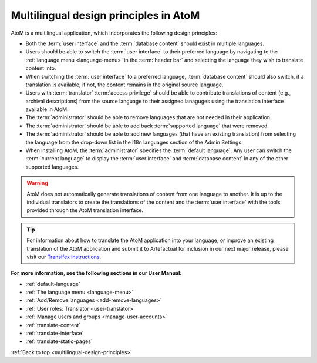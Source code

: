.. _multilingual-design-principles:

======================================
Multilingual design principles in AtoM
======================================

.. |globe2| image:: images/globe.png
   :height: 18
   :width: 18

AtoM is a multilingual application, which incorporates the following design
principles:

* Both the :term:`user interface` and the :term:`database content` should
  exist in multiple languages.

* Users should be able to switch the :term:`user interface` to their
  preferred language by navigating to the |globe2|
  :ref:`language menu <language-menu>` in the :term:`header bar` and
  selecting the language they  wish to translate content into.

* When switching the :term:`user interface` to a preferred language,
  :term:`database content` should also switch, if a translation is available;
  if not, the content remains in the original source language.

* Users with :term:`translator` :term:`access privilege` should be able to
  contribute translations of content (e.g., archival descriptions) from the
  source language to their assigned lanaguges using the translation interface
  available in AtoM.

* The :term:`administrator` should be able to remove languages that are
  not needed in their application.

* The :term:`administrator` should be able to add back
  :term:`supported language` that were removed.

* The :term:`administrator` should be able to add new languages (that have an
  existing translation) from selecting the language from the drop-down list in
  the I18n languages section of the Admin Settings.

* When installing AtoM, the :term:`administrator` specifies the
  :term:`default language`. Any user can switch the :term:`current language`
  to display the :term:`user interface` and :term:`database content` in any
  of the other supported languages.


.. WARNING::

   AtoM does not automatically generate translations of content from one
   language to another. It is up to the individual translators to create the
   translations of the content and the :term:`user interface` with the tools
   provided through the AtoM translation interface.

.. TIP::

   For information about how to translate the AtoM application into your
   language, or improve an existing translation of the AtoM application and
   submit it to Artefactual for inclusion in our next major release,
   please visit our
   `Transifex instructions <https://www.accesstomemory.org/community/translate/>`__.

**For more information, see the following sections in our User Manual:**

* :ref:`default-language`
* :ref:`The language menu <language-menu>`
* :ref:`Add/Remove languages <add-remove-languages>`
* :ref:`User roles: Translator <user-translator>`
* :ref:`Manage users and groups <manage-user-accounts>`
* :ref:`translate-content`
* :ref:`translate-interface`
* :ref:`translate-static-pages`

:ref:`Back to top <multilingual-design-principles>`

